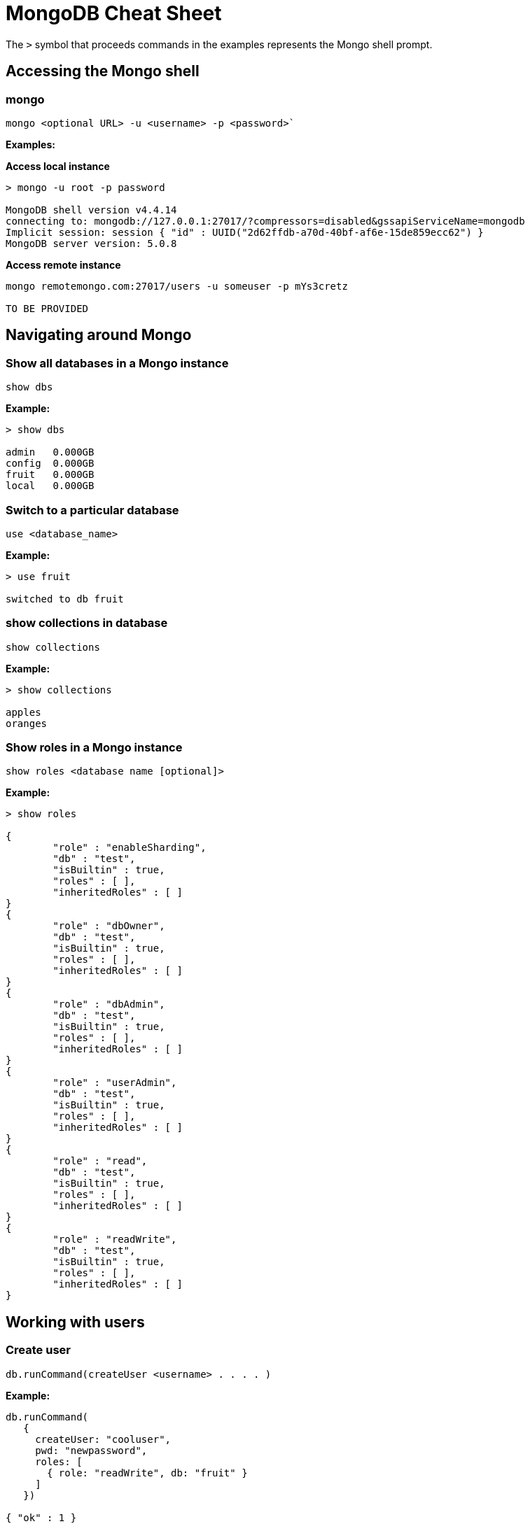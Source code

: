 = MongoDB Cheat Sheet
:experimental: true
:product-name: MongoDB Cheat Sheet


The `>` symbol that proceeds commands in the examples represents the Mongo shell prompt.

== Accessing the Mongo shell

=== mongo

`mongo <optional URL> -u <username> -p <password>``

*Examples:*

*Access local instance*

----
> mongo -u root -p password

MongoDB shell version v4.4.14
connecting to: mongodb://127.0.0.1:27017/?compressors=disabled&gssapiServiceName=mongodb
Implicit session: session { "id" : UUID("2d62ffdb-a70d-40bf-af6e-15de859ecc62") }
MongoDB server version: 5.0.8
----

*Access remote instance*

----
mongo remotemongo.com:27017/users -u someuser -p mYs3cretz

TO BE PROVIDED
----

== Navigating around Mongo

=== Show all databases in a Mongo instance

`show dbs`

*Example:*

----
> show dbs

admin   0.000GB
config  0.000GB
fruit   0.000GB
local   0.000GB
----

=== Switch to a particular database

`use <database_name>`

*Example:*

----
> use fruit

switched to db fruit
----

=== show collections in database

`show collections`

*Example:*

----
> show collections

apples
oranges
----

=== Show roles in a Mongo instance

`show roles <database name [optional]>`

*Example:*

----
> show roles

{
        "role" : "enableSharding",
        "db" : "test",
        "isBuiltin" : true,
        "roles" : [ ],
        "inheritedRoles" : [ ]
}
{
        "role" : "dbOwner",
        "db" : "test",
        "isBuiltin" : true,
        "roles" : [ ],
        "inheritedRoles" : [ ]
}
{
        "role" : "dbAdmin",
        "db" : "test",
        "isBuiltin" : true,
        "roles" : [ ],
        "inheritedRoles" : [ ]
}
{
        "role" : "userAdmin",
        "db" : "test",
        "isBuiltin" : true,
        "roles" : [ ],
        "inheritedRoles" : [ ]
}
{
        "role" : "read",
        "db" : "test",
        "isBuiltin" : true,
        "roles" : [ ],
        "inheritedRoles" : [ ]
}
{
        "role" : "readWrite",
        "db" : "test",
        "isBuiltin" : true,
        "roles" : [ ],
        "inheritedRoles" : [ ]
}
----

== Working with users

=== Create user

`db.runCommand(createUser <username> . . . . )`

*Example:*

----
db.runCommand(
   {
     createUser: "cooluser",
     pwd: "newpassword",
     roles: [
       { role: "readWrite", db: "fruit" } 
     ]
   })

{ "ok" : 1 }
----

=== Show users

`show users`

*Example:*

----
> show users

{
    "_id" : "fruit.cooluser",
    "userId" : UUID("78e368a7-dff0-45be-8633-f3d63802ca93"),
    "user" : "cooluser",
    "db" : "fruit",
    "roles" : [
            {
                "role" : "readWrite",
                "db" : "fruit"
            }
    ],
    "mechanisms" : [
            "SCRAM-SHA-1",
            "SCRAM-SHA-256"
    ]
}
----

=== Delete user

`db.dropUser("<user_name>")`

*Example:*

----
> use fruit
switched to db fruit

> db.dropUser("cooluser")
true
----

Or

----
> use fruit
switched to db fruit

> db.runCommand( { dropUser: "cooluser" } )
{ "ok" : 1 }
----

== Working with a collection

=== Create a collection

`db.createCollection(<collection_name>)`

*Example:*

```
> db.createCollection("pears")

{ "ok" : 1 }
```

=== Show all collections

`show collections`

*Example:*

```
> show collections

apples
oranges
pears
```

=== Delete a collection

`db.<collection_name>.drop()`

*Example:*

``` 
> db.pears.drop()
true
```

== Working with documents

=== Show all documents in a collection

`db.<collection_name>.find()`

`db.["<collection_name>"].find()`

*Examples:*

----
> db["apples"].find()

 "_id" : ObjectId("627d9053f7e6008a00844a81"), "type" : "granny smith", "price" : 2.99, "countryOfOrigin" : "USA" }
{ "_id" : ObjectId("627d9053f7e6008a00844a82"), "type" : "golden delicious", "price" : 0.99, "countryOfOrigin" : "Ireland" }
{ "_id" : ObjectId("627d9053f7e6008a00844a83"), "type" : "gala", "price" : 1.29, "countryOfOrigin" : "USA" }
{ "_id" : ObjectId("627d9053f7e6008a00844a84"), "type" : "empire", "price" : 1.59, "countryOfOrigin" : "USA" }
{ "_id" : ObjectId("627d9053f7e6008a00844a85"), "type" : "delicious", "price" : 1.59, "countryOfOrigin" : "USA" }
{ "_id" : ObjectId("627d9053f7e6008a00844a86"), "type" : "macintosh", "price" : 0.99, "countryOfOrigin" : "USA" }
{ "_id" : ObjectId("627d9053f7e6008a00844a87"), "type" : "fuji", "price" : 0.99, "countryOfOrigin" : "Chile" }
{ "_id" : ObjectId("627d9053f7e6008a00844a88"), "type" : "golden delicious", "price" : 0.99, "countryOfOrigin" : "Mexico" }
{ "_id" : ObjectId("627d9053f7e6008a00844a89"), "type" : "crab", "price" : 0.09, "countryOfOrigin" : "Canada" }
----

Or

----
> db.apples.find()

 "_id" : ObjectId("627d9053f7e6008a00844a81"), "type" : "granny smith", "price" : 2.99, "countryOfOrigin" : "USA" }
{ "_id" : ObjectId("627d9053f7e6008a00844a82"), "type" : "golden delicious", "price" : 0.99, "countryOfOrigin" : "Ireland" }
{ "_id" : ObjectId("627d9053f7e6008a00844a83"), "type" : "gala", "price" : 1.29, "countryOfOrigin" : "USA" }
{ "_id" : ObjectId("627d9053f7e6008a00844a84"), "type" : "empire", "price" : 1.59, "countryOfOrigin" : "USA" }
{ "_id" : ObjectId("627d9053f7e6008a00844a85"), "type" : "delicious", "price" : 1.59, "countryOfOrigin" : "USA" }
{ "_id" : ObjectId("627d9053f7e6008a00844a86"), "type" : "macintosh", "price" : 0.99, "countryOfOrigin" : "USA" }
{ "_id" : ObjectId("627d9053f7e6008a00844a87"), "type" : "fuji", "price" : 0.99, "countryOfOrigin" : "Chile" }
{ "_id" : ObjectId("627d9053f7e6008a00844a88"), "type" : "golden delicious", "price" : 0.99, "countryOfOrigin" : "Mexico" }
{ "_id" : ObjectId("627d9053f7e6008a00844a89"), "type" : "crab", "price" : 0.09, "countryOfOrigin" : "Canada" }
----

=== Sort all documents in a collection

`db.apples.find().sort({<field_name_1> : <sort_order>, <field_name_2> : <sort_order>, <field_name_n> : <sort_order>,})`

When `<sort_order>` is 1, the documents will be listed in ascending order; -1 indicates descending order.

*Example:*

The following example shows how to sort all documents in ascending first sorting on `countryOfOrigin` and then sorting on `price`.

```
> db.apples.find().sort({countryOfOrigin : 1, price: 1})
{ "_id" : ObjectId("627e79917107db0de3aeb497"), "type" : "crab", "price" : 0.09, "countryOfOrigin" : "Canada" }
{ "_id" : ObjectId("627e79917107db0de3aeb495"), "type" : "fuji", "price" : 0.99, "countryOfOrigin" : "Chile" }
{ "_id" : ObjectId("627e79917107db0de3aeb490"), "type" : "golden delicious", "price" : 0.99, "countryOfOrigin" : "Ireland" }
{ "_id" : ObjectId("627e79917107db0de3aeb496"), "type" : "golden delicious", "price" : 0.99, "countryOfOrigin" : "Mexico" }
{ "_id" : ObjectId("627e79917107db0de3aeb494"), "type" : "macintosh", "price" : 0.99, "countryOfOrigin" : "USA" }
{ "_id" : ObjectId("627e79917107db0de3aeb491"), "type" : "gala", "price" : 1.29, "countryOfOrigin" : "USA" }
{ "_id" : ObjectId("627e79917107db0de3aeb492"), "type" : "empire", "price" : 1.59, "countryOfOrigin" : "USA" }
{ "_id" : ObjectId("627e79917107db0de3aeb493"), "type" : "delicious", "price" : 1.59, "countryOfOrigin" : "USA" }
{ "_id" : ObjectId("627e79917107db0de3aeb48f"), "type" : "granny smith", "price" : 2.99, "countryOfOrigin" : "USA" }
```

=== Find one of any document in a collection

`db.<collection_name>.findOne()`

*Example:*

----
> db.apples.findOne()

{
    "_id" : ObjectId("627d9053f7e6008a00844a81"),
    "type" : "granny smith",
    "price" : 2.99,
    "countryOfOrigin" : "USA"
}
----

=== Find a document in a collection according to the Mongo `_id`

When looking up a document by unique identifier, the unique `_id` needs to be cast to an ObjectId.

`db.<collection_name>.findOne({ _id : ObjectId (“<object_identifier>) })`

*Example:*

```
> db.apples.findOne({ _id : ObjectId ("627e79917107db0de3aeb496") })
{
        "_id" : ObjectId("627e79917107db0de3aeb496"),
        "type" : "golden delicious",
        "price" : 0.99,
        "countryOfOrigin" : "Mexico"
}
```

=== Find one of any document in a collection according to query criteria

`db.<collection_name>.findOne({<query:criteria>})`

*Example:*

```
>  db.apples.findOne({price: 0.99})
{
    "_id" : ObjectId("627e79917107db0de3aeb490"),
    "type" : "golden delicious",
    "price" : 0.99,
    "countryOfOrigin" : "Ireland"
}
```

=== Find all documents according to query criteria

`db.<collection_name>.find({ <search_field>: <field_value>, <search_field>: <field_value>})`

*Examples:*

Find all documents that have a `price` that is equal to `0.99`

```
> db.apples.find({price: 0.99})
{ "_id" : ObjectId("627e79917107db0de3aeb490"), "type" : "golden delicious", "price" : 0.99, "countryOfOrigin" : "Ireland" }
{ "_id" : ObjectId("627e79917107db0de3aeb494"), "type" : "macintosh", "price" : 0.99, "countryOfOrigin" : "USA" }
{ "_id" : ObjectId("627e79917107db0de3aeb495"), "type" : "fuji", "price" : 0.99, "countryOfOrigin" : "Chile" }
{ "_id" : ObjectId("627e79917107db0de3aeb496"), "type" : "golden delicious", "price" : 0.99, "countryOfOrigin" : "Mexico" }
```

Find all documents that have a `price` that is equal to `0.99` and a `countryOfOrigin` of `USA`.

```
> db.apples.find({price: 0.99, countryOfOrigin: "USA"})
{ "_id" : ObjectId("627e79917107db0de3aeb494"), "type" : "macintosh", "price" : 0.99, "countryOfOrigin" : "USA" }
```

Find all documents that have a `price` that is greater than `0.99`.

```
> db.apples.find({ price:{$gt: 0.99} })
{ "_id" : ObjectId("627e79917107db0de3aeb48f"), "type" : "granny smith", "price" : 2.99, "countryOfOrigin" : "USA" }
{ "_id" : ObjectId("627e79917107db0de3aeb491"), "type" : "gala", "price" : 1.29, "countryOfOrigin" : "USA" }
{ "_id" : ObjectId("627e79917107db0de3aeb492"), "type" : "empire", "price" : 1.59, "countryOfOrigin" : "USA" }
{ "_id" : ObjectId("627e79917107db0de3aeb493"), "type" : "delicious", "price" : 1.59, "countryOfOrigin" : "USA" }
```

Find all documents that have a `price` that is less than `1.29`.

```
> db.apples.find({ price:{$lt: 1.29} })
{ "_id" : ObjectId("627e79917107db0de3aeb490"), "type" : "golden delicious", "price" : 0.99, "countryOfOrigin" : "Ireland" }
{ "_id" : ObjectId("627e79917107db0de3aeb494"), "type" : "macintosh", "price" : 0.99, "countryOfOrigin" : "USA" }
{ "_id" : ObjectId("627e79917107db0de3aeb495"), "type" : "fuji", "price" : 0.99, "countryOfOrigin" : "Chile" }
{ "_id" : ObjectId("627e79917107db0de3aeb496"), "type" : "golden delicious", "price" : 0.99, "countryOfOrigin" : "Mexico" }
{ "_id" : ObjectId("627e79917107db0de3aeb497"), "type" : "crab", "price" : 0.09, "countryOfOrigin" : "Canada" }
```

=== Add a field to all documents in a collection

```
> db.apples.update({},{$set : {"genus":"malus"}},false,true)
WriteResult({ "nMatched" : 9, "nUpserted" : 0, "nModified" : 9 })

> db.apples.find( {price: 0.99})
{ "_id" : ObjectId("627e79917107db0de3aeb490"), "type" : "golden delicious", "price" : 0.99, "countryOfOrigin" : "Ireland", "genus" : "malus" }
{ "_id" : ObjectId("627e79917107db0de3aeb494"), "type" : "macintosh", "price" : 0.99, "countryOfOrigin" : "USA", "genus" : "malus" }
{ "_id" : ObjectId("627e79917107db0de3aeb495"), "type" : "fuji", "price" : 0.99, "countryOfOrigin" : "Chile", "genus" : "malus" }
{ "_id" : ObjectId("627e79917107db0de3aeb496"), "type" : "golden delicious", "price" : 0.99, "countryOfOrigin" : "Mexico", "genus" : "malus" }
```

== Adding, updating and removing documents

=== Adding a document to a collection

`db.<collection_name>.insert({ <document_declaration_in_json>})`

*Example:*

The following example inserts a new document into the `apples` collection

```
> db.apples.insert({ type : "honeycrisp", "price" : 1.79, countryOfOrigin: "New Zealand" })
WriteResult({ "nInserted" : 1 })
```

=== Updating a document in a collection

```
> db.apples.update({ "_id" : ObjectId("627e9200be5baf249878171d") },{ $set:{"price":1.09} })
WriteResult({ "nMatched" : 1, "nUpserted" : 0, "nModified" : 1 })

> db.apples.find({ "_id" : ObjectId("627e9200be5baf249878171d") } )
{ "_id" : ObjectId("627e9200be5baf249878171d"), "type" : "golden delicious", "price" : 1.09, "countryOfOrigin" : "Mexico" }
```

=== Removing a document in a collection

`db.<collection_name>.remove(<deletion_criteria>)`

*Example:*

```
> db.apples.remove( { "_id" : ObjectId("627e9200be5baf249878171d") })
WriteResult({ "nRemoved" : 1 })
```

=== Removing many documents in a collection

`db.<collection_name>.remove(<deletion_criteria>)`

*Example:*

```
> db.apples.remove({ "countryOfOrigin" : "USA" })
WriteResult({ "nRemoved" : 5 })
```

== Setting query results to a variable

=== Set a variable to a document

`var <variable_name> = <mongo_statement>`

```
> var crabapple = db.apples.findOne({ type : "crab" })

> crabapple
{
        "_id" : ObjectId("627ea4c10d8bd2fbf249eae7"),
        "type" : "crab",
        "price" : 0.09,
        "countryOfOrigin" : "Canada"
}
```

=== Set a variable to a cursor

`var <variable_name> = <mongo_statement>`

```
> var usa = db.apples.find({ countryOfOrigin : "USA" })

> usa
{ "_id" : ObjectId("627ea4c10d8bd2fbf249eadf"), "type" : "granny smith", "price" : 2.99, "countryOfOrigin" : "USA" }
{ "_id" : ObjectId("627ea4c10d8bd2fbf249eae1"), "type" : "gala", "price" : 1.29, "countryOfOrigin" : "USA" }
{ "_id" : ObjectId("627ea4c10d8bd2fbf249eae2"), "type" : "empire", "price" : 1.59, "countryOfOrigin" : "USA" }
{ "_id" : ObjectId("627ea4c10d8bd2fbf249eae3"), "type" : "delicious", "price" : 1.59, "countryOfOrigin" : "USA" }
{ "_id" : ObjectId("627ea4c10d8bd2fbf249eae4"), "type" : "macintosh", "price" : 0.99, "countryOfOrigin" : "USA" }
> 
```

=== Manipulating data using a variable

*Example:*

```
> var crabapple = db.apples.findOne({ type : "crab" })

> crabapple.price = 0.29
0.29

>  db.apples.save(crabapple)
WriteResult({ "nMatched" : 1, "nUpserted" : 0, "nModified" : 1 })

> db.apples.findOne({ type : "crab" })
{
        "_id" : ObjectId("627ea4c10d8bd2fbf249eae7"),
        "type" : "crab",
        "price" : 0.29,
        "countryOfOrigin" : "Canada"
}

```

== Working with Indexes

=== Get indexes

`db.<collection_name>.getIndexes()`

*Example:*

```
> db.apples.getIndexes()
[ { "v" : 2, "key" : { "_id" : 1 }, "name" : "_id_" } ]
```

=== Add an index

`db.<collection_name>.createIndex(<field_name>, <sort_order>)`

When `<sort_order>` is 1, order is ascending. A `<sort_order>` of -1 is descending order.

*Example:*

``` 
> db.apples.createIndex( { countryOfOrigin: 1 } )

{
    "numIndexesBefore" : 1,
    "numIndexesAfter" : 2,
    "createdCollectionAutomatically" : false,
    "ok" : 1
}

```

=== Drop an index

`db.<collection_name>.dropIndex(<index_name>)`

`db.<collection_name>.dropIndex(<field_name>, <sort_order>)`

An `<sort_order>` is created by concatenating the `<field_name>` with the `<sort_order>` for example `price_1`.

*Example:*

```
> db.apples.dropIndex ("countryOfOrigin_1")
{ "nIndexesWas" : 2, "ok" : 1 }
```

```
> db.apples.dropIndex ({ price : 1})
{ "nIndexesWas" : 3, "ok" : 1 }
```

== Dangerous Tasks

=== Unintended document creation on insert

**Don't do this:**

The following replaces the entire document, removing all fields by `type` and `price`,

`db.apples.update({ type : "granny smith" }, { price : 2.49 })`

**Do this:**

Using the `$set` keyword in the following only update the `price` field in the document

`db.apples.update({ type : “granny smith”}, {$set : { price : 2.99 }})`

=== Dropping an entire collection

db.<collection_name>.drop()

*Example:*

```
> db.apples.drop()
```

=== Dropping an entire database

`<database>.dropDatabase()`

*Example:*

```
> use fruit

> db.dropDatabase()
{ "ok" : 1 }
```

== The collection data used in the examples

=== Apples

```json
[
    {
        "type": "granny smith",
        "price": 2.99,
        "countryOfOrigin": "USA"
    },
    {
        "type": "golden delicious",
        "price": 0.99,
        "countryOfOrigin": "Ireland"
    },
    {
        "type": "gala",
        "price": 1.29,
        "countryOfOrigin": "USA"
    },
    {
        "type": "empire",
        "price": 1.59,
        "countryOfOrigin": "USA"
    },
    {
        "type": "delicious",
        "price": 1.59,
        "countryOfOrigin": "USA"
    },
    {
        "type": "macintosh",
        "price": 0.99,
        "countryOfOrigin": "USA"
    },
    {
        "type": "fuji",
        "price": 0.99,
        "countryOfOrigin": "Chile"
    },
    {
        "type": "golden delicious",
        "price": 0.99,
        "countryOfOrigin": "Mexico"
    },
    {
        "type": "crab",
        "price": 0.09,
        "countryOfOrigin": "Canada"
    }
]
```

=== Oranges

```json
[
    {
        "type": "navel",
        "price": 2.99,
        "countryOfOrigin": "USA"
    },
    {
        "type": "seville",
        "price": 0.99,
        "countryOfOrigin": "Spain"
    },
    {
        "type": "blood",
        "price": 1.69,
        "countryOfOrigin": "USA"
    },
    {
        "type": "mandarin",
        "price": 1.59,
        "countryOfOrigin": "USA"
    },
    {
        "type": "jaffa",
        "price": 1.59,
        "countryOfOrigin": "Israel"
    },
    {
        "type": "lima",
        "price": 0.99,
        "countryOfOrigin": "Brazil"
    },
    {
        "type": "cara cara",
        "price": 0.99,
        "countryOfOrigin": "Venezuela"
    },
    {
        "type": "cara cara",
        "price": 1.29,
        "countryOfOrigin": "USA"
    },
    {
        "type": "cherry",
        "price": 1.09,
        "countryOfOrigin": "Japan"
    },
    ,
    {
        "type": "queen",
        "price": 1.09,
        "countryOfOrigin": "South Africa"
    }
]
```